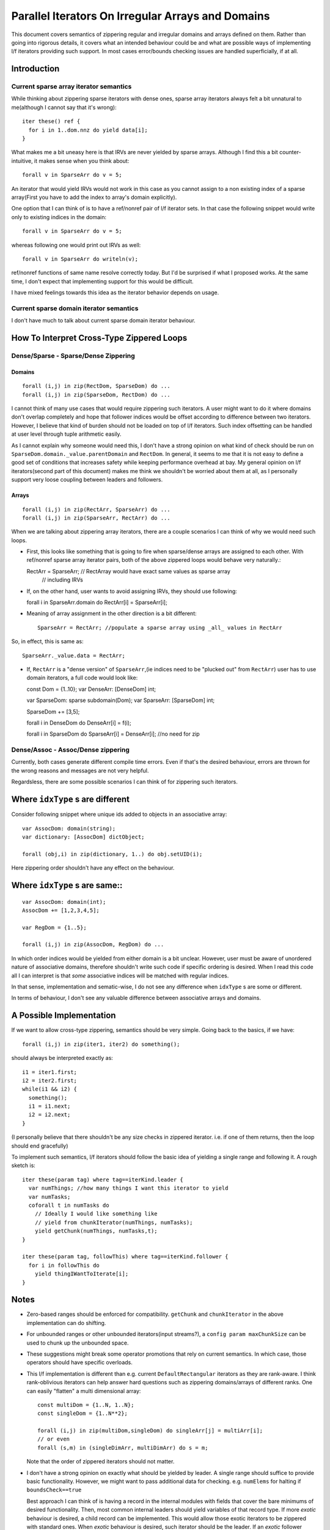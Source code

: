 Parallel Iterators On Irregular Arrays and Domains
==================================================

This document covers semantics of zippering regular and irregular domains and
arrays defined on them. Rather than going into rigorous details, it covers
what an intended behaviour could be and what are possible ways of implementing
l/f iterators providing such support. In most cases error/bounds checking issues
are handled superficially, if at all.

Introduction
------------

Current sparse array iterator semantics
+++++++++++++++++++++++++++++++++++++++

While thinking about zippering sparse iterators with dense ones, sparse array
iterators always felt a bit unnatural to me(although I cannot say that it's
wrong)::

    iter these() ref {
      for i in 1..dom.nnz do yield data[i];
    }

What makes me a bit uneasy here is that IRVs are never yielded by sparse arrays.
Although I find this a bit counter-intuitive, it makes sense when you think
about::

  forall v in SparseArr do v = 5;

An iterator that would yield IRVs would not work in this case as you cannot
assign to a non existing index of a sparse array(First you have to add the index
to array's domain explicitly).

One option that I can think of is to have a ref/nonref pair of l/f iterator
sets. In that case the following snippet would write only to existing indices in
the domain::

  forall v in SparseArr do v = 5;

whereas following one would print out IRVs as well::

  forall v in SparseArr do writeln(v);

ref/nonref functions of same name resolve correctly today. But I'd be surprised
if what I proposed works. At the same time, I don't expect that implementing
support for this would be difficult.

I have mixed feelings towards this idea as the iterator behavior depends on
usage.

Current sparse domain iterator semantics
++++++++++++++++++++++++++++++++++++++++

I don't have much to talk about current sparse domain iterator behaviour.

How To Interpret Cross-Type Zippered Loops
------------------------------------------

Dense/Sparse - Sparse/Dense Zippering
+++++++++++++++++++++++++++++++++++++

Domains
_______

::

  forall (i,j) in zip(RectDom, SparseDom) do ...
  forall (i,j) in zip(SparseDom, RectDom) do ...

I cannot think of many use cases that would require zippering such iterators. A
user might want to do it where domains don't overlap completely and hope that
follower indices would be offset according to difference between two iterators.
However, I believe that kind of burden should not be loaded on top of l/f
iterators. Such index offsetting can be handled at user level through tuple
arithmetic easily.

As I cannot explain why someone would need this, I don't have a strong opinion
on what kind of check should be run on ``SparseDom.domain._value.parentDomain`` and
``RectDom``. In general, it seems to me that it is not easy to define a good set of
conditions that increases safety while keeping performance overhead at bay. My
general opinion on l/f iterators(second part of this document) makes me think we
shouldn't be worried about them at all, as I personally support very loose
coupling between leaders and followers.

Arrays
______

::

  forall (i,j) in zip(RectArr, SparseArr) do ...
  forall (i,j) in zip(SparseArr, RectArr) do ...

When we are talking about zippering array iterators, there are a couple scenarios
I can think of why we would need such loops.

- First, this looks like something that is going to fire when sparse/dense
  arrays are assigned to each other. With ref/nonref sparse array iterator
  pairs, both of the above zippered loops would behave very naturally.::

  RectArr = SparseArr;  // RectArray would have exact same values as sparse array
                        // including IRVs

- If, on the other hand, user wants to avoid assigning IRVs, they should use
  following::

  forall i in SparseArr.domain do RectArr[i] = SparseArr[i];

- Meaning of array assignment in the other direction is a bit different::

    SparseArr = RectArr; //populate a sparse array using _all_ values in RectArr

So, in effect, this is same as::

  SparseArr._value.data = RectArr;


- If, ``RectArr`` is a "dense version" of ``SparseArr``,(ie indices need to be
  "plucked out" from ``RectArr``) user has to use domain iterators, a full code
  would look like::

  const Dom = {1..10};
  var DenseArr: [DenseDom] int;

  var SparseDom: sparse subdomain(Dom);
  var SparseArr: [SparseDom] int;

  SparseDom += [3,5];

  forall i in DenseDom do DenseArr[i] = f(i);

  forall i in SparseDom do SparseArr[i] = DenseArr[i]; //no need for zip

Dense/Assoc - Assoc/Dense zippering
+++++++++++++++++++++++++++++++++++

Currently, both cases generate different compile time errors. Even if that's the
desired behaviour, errors are thrown for the wrong reasons and messages are not
very helpful.

Regardsless, there are some possible scenarios I can think of for zippering such
iterators.

Where ``idxType`` s are different
---------------------------------

Consider following snippet where unique ids added to objects in an associative
array::

  var AssocDom: domain(string);
  var dictionary: [AssocDom] dictObject;

  forall (obj,i) in zip(dictionary, 1..) do obj.setUID(i);

Here zippering order shouldn't have any effect on the behaviour.

Where ``idxType`` s are same::
------------------------------

::

  var AssocDom: domain(int);
  AssocDom += [1,2,3,4,5];

  var RegDom = {1..5};

  forall (i,j) in zip(AssocDom, RegDom) do ...

In which order indices would be yielded from either domain is a bit unclear.
However, user must be aware of unordered nature of associative domains, therefore
shouldn't write such code if specific ordering is desired. When I read this code
all I can interpret is that *some* associative indices will be matched with
regular indices.

In that sense, implementation and sematic-wise, I do not see any difference when
``idxType`` s are some or different.

In terms of behaviour, I don't see any valuable difference between associative
arrays and domains.

A Possible Implementation
-------------------------

If we want to allow cross-type zippering, semantics should be very simple. Going
back to the basics, if we have::

  forall (i,j) in zip(iter1, iter2) do something();

should always be interpreted exactly as::

  i1 = iter1.first;
  i2 = iter2.first;
  while(i1 && i2) {
    something();
    i1 = i1.next;
    i2 = i2.next;
  }

(I personally believe that there shouldn't be any size checks in zippered
iterator. i.e. if one of them returns, then the loop should end gracefully)

To implement such semantics, l/f iterators should follow the basic idea of
yielding a single range and following it. A rough sketch is::

  iter these(param tag) where tag==iterKind.leader {
    var numThings; //how many things I want this iterator to yield
    var numTasks;
    coforall t in numTasks do
      // Ideally I would like something like
      // yield from chunkIterator(numThings, numTasks);
      yield getChunk(numThings, numTasks,t);
  }

  iter these(param tag, followThis) where tag==iterKind.follower {
    for i in followThis do
      yield thingIWantToIterate[i];
  }

Notes
-----

- Zero-based ranges should be enforced for compatibility. ``getChunk`` and
  ``chunkIterator`` in the above implementation can do shifting.

- For unbounded ranges or other unbounded iterators(input streams?), a ``config
  param maxChunkSize`` can be used to chunk up the unbounded space.

- These suggestions might break some operator promotions that rely on current
  semantics. In which case, those operators should have specific overloads.

- This l/f implementation is different than e.g. current ``DefaultRectangular``
  iterators as they are rank-aware. I think rank-oblivious iterators can help
  answer hard questions such as zippering domains/arrays of different ranks. One
  can easily "flatten" a multi dimensional array::

    const multiDom = {1..N, 1..N};
    const singleDom = {1..N**2};

    forall (i,j) in zip(multiDom,singleDom) do singleArr[j] = multiArr[i];
    // or even
    forall (s,m) in (singleDimArr, multiDimArr) do s = m;

  Note that the order of zippered iterators should not matter.

- I don't have a strong opinion on exactly what should be yielded by leader. A
  single range should suffice to provide basic functionality. However, we might
  want to pass additional data for checking. e.g. ``numElems`` for halting if
  ``boundsCheck==true``

  Best approach I can think of is having a record in the internal modules with
  fields that cover the bare minimums of desired functionality. Then, most
  common internal leaders should yield variables of that record type. If more
  *exotic* behaviour is desired, a child record can be implemented. This would
  allow those exotic iterators to be zippered with standard ones. When *exotic*
  behaviour is desired, such iterator should be the leader. If an *exotic*
  follower follows a standard leader, it can be detected through type system or
  metaprogramming. After that follower can chose to (1) change its behaviour (2)
  generate a compile time error.
